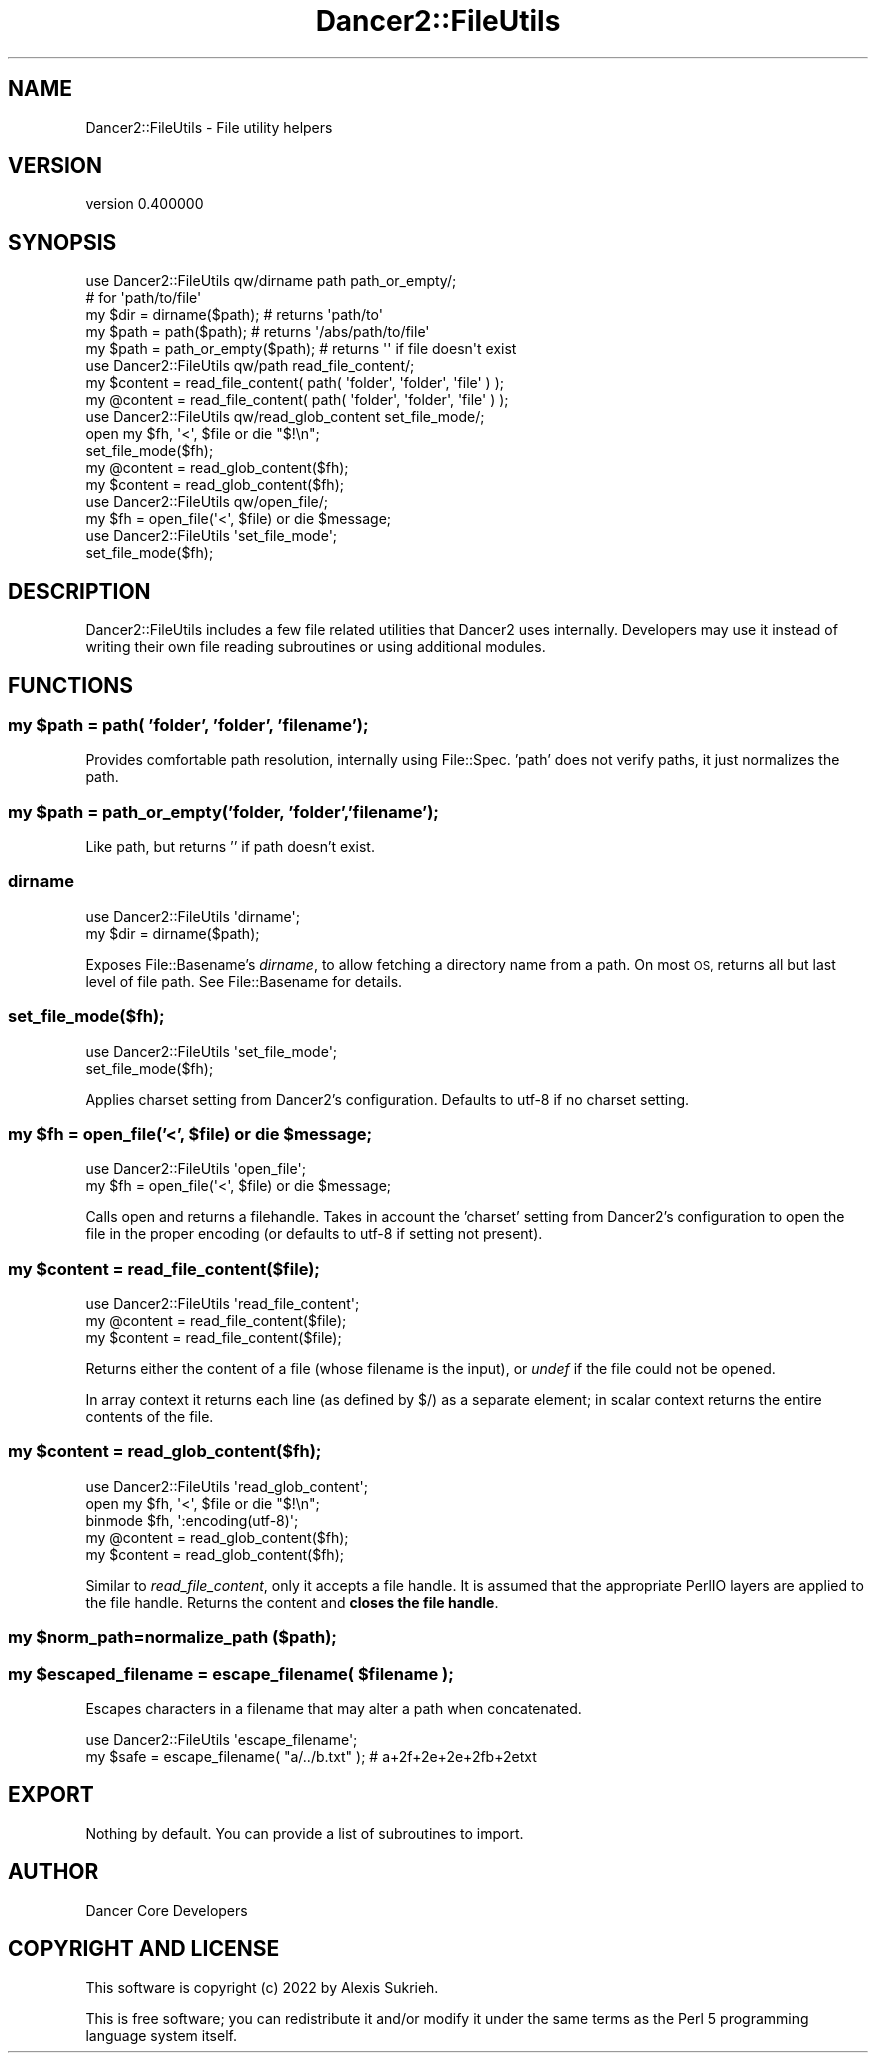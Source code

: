 .\" Automatically generated by Pod::Man 4.12 (Pod::Simple 3.40)
.\"
.\" Standard preamble:
.\" ========================================================================
.de Sp \" Vertical space (when we can't use .PP)
.if t .sp .5v
.if n .sp
..
.de Vb \" Begin verbatim text
.ft CW
.nf
.ne \\$1
..
.de Ve \" End verbatim text
.ft R
.fi
..
.\" Set up some character translations and predefined strings.  \*(-- will
.\" give an unbreakable dash, \*(PI will give pi, \*(L" will give a left
.\" double quote, and \*(R" will give a right double quote.  \*(C+ will
.\" give a nicer C++.  Capital omega is used to do unbreakable dashes and
.\" therefore won't be available.  \*(C` and \*(C' expand to `' in nroff,
.\" nothing in troff, for use with C<>.
.tr \(*W-
.ds C+ C\v'-.1v'\h'-1p'\s-2+\h'-1p'+\s0\v'.1v'\h'-1p'
.ie n \{\
.    ds -- \(*W-
.    ds PI pi
.    if (\n(.H=4u)&(1m=24u) .ds -- \(*W\h'-12u'\(*W\h'-12u'-\" diablo 10 pitch
.    if (\n(.H=4u)&(1m=20u) .ds -- \(*W\h'-12u'\(*W\h'-8u'-\"  diablo 12 pitch
.    ds L" ""
.    ds R" ""
.    ds C` ""
.    ds C' ""
'br\}
.el\{\
.    ds -- \|\(em\|
.    ds PI \(*p
.    ds L" ``
.    ds R" ''
.    ds C`
.    ds C'
'br\}
.\"
.\" Escape single quotes in literal strings from groff's Unicode transform.
.ie \n(.g .ds Aq \(aq
.el       .ds Aq '
.\"
.\" If the F register is >0, we'll generate index entries on stderr for
.\" titles (.TH), headers (.SH), subsections (.SS), items (.Ip), and index
.\" entries marked with X<> in POD.  Of course, you'll have to process the
.\" output yourself in some meaningful fashion.
.\"
.\" Avoid warning from groff about undefined register 'F'.
.de IX
..
.nr rF 0
.if \n(.g .if rF .nr rF 1
.if (\n(rF:(\n(.g==0)) \{\
.    if \nF \{\
.        de IX
.        tm Index:\\$1\t\\n%\t"\\$2"
..
.        if !\nF==2 \{\
.            nr % 0
.            nr F 2
.        \}
.    \}
.\}
.rr rF
.\" ========================================================================
.\"
.IX Title "Dancer2::FileUtils 3"
.TH Dancer2::FileUtils 3 "2022-03-14" "perl v5.30.1" "User Contributed Perl Documentation"
.\" For nroff, turn off justification.  Always turn off hyphenation; it makes
.\" way too many mistakes in technical documents.
.if n .ad l
.nh
.SH "NAME"
Dancer2::FileUtils \- File utility helpers
.SH "VERSION"
.IX Header "VERSION"
version 0.400000
.SH "SYNOPSIS"
.IX Header "SYNOPSIS"
.Vb 1
\&    use Dancer2::FileUtils qw/dirname path path_or_empty/;
\&
\&    # for \*(Aqpath/to/file\*(Aq
\&    my $dir  = dirname($path); # returns \*(Aqpath/to\*(Aq
\&    my $path = path($path);    # returns \*(Aq/abs/path/to/file\*(Aq
\&    my $path = path_or_empty($path);    # returns \*(Aq\*(Aq if file doesn\*(Aqt exist
\&
\&
\&    use Dancer2::FileUtils qw/path read_file_content/;
\&
\&    my $content = read_file_content( path( \*(Aqfolder\*(Aq, \*(Aqfolder\*(Aq, \*(Aqfile\*(Aq ) );
\&    my @content = read_file_content( path( \*(Aqfolder\*(Aq, \*(Aqfolder\*(Aq, \*(Aqfile\*(Aq ) );
\&
\&
\&    use Dancer2::FileUtils qw/read_glob_content set_file_mode/;
\&
\&    open my $fh, \*(Aq<\*(Aq, $file or die "$!\en";
\&    set_file_mode($fh);
\&    my @content = read_glob_content($fh);
\&    my $content = read_glob_content($fh);
\&
\&
\&    use Dancer2::FileUtils qw/open_file/;
\&
\&    my $fh = open_file(\*(Aq<\*(Aq, $file) or die $message;
\&
\&
\&    use Dancer2::FileUtils \*(Aqset_file_mode\*(Aq;
\&
\&    set_file_mode($fh);
.Ve
.SH "DESCRIPTION"
.IX Header "DESCRIPTION"
Dancer2::FileUtils includes a few file related utilities that Dancer2
uses internally. Developers may use it instead of writing their own
file reading subroutines or using additional modules.
.SH "FUNCTIONS"
.IX Header "FUNCTIONS"
.ie n .SS "my $path = path( 'folder', 'folder', 'filename');"
.el .SS "my \f(CW$path\fP = path( 'folder', 'folder', 'filename');"
.IX Subsection "my $path = path( 'folder', 'folder', 'filename');"
Provides comfortable path resolution, internally using File::Spec. 'path'
does not verify paths, it just normalizes the path.
.ie n .SS "my $path = path_or_empty('folder, 'folder','filename');"
.el .SS "my \f(CW$path\fP = path_or_empty('folder, 'folder','filename');"
.IX Subsection "my $path = path_or_empty('folder, 'folder','filename');"
Like path, but returns '' if path doesn't exist.
.SS "dirname"
.IX Subsection "dirname"
.Vb 1
\&    use Dancer2::FileUtils \*(Aqdirname\*(Aq;
\&
\&    my $dir = dirname($path);
.Ve
.PP
Exposes File::Basename's \fIdirname\fR, to allow fetching a directory name from
a path. On most \s-1OS,\s0 returns all but last level of file path. See
File::Basename for details.
.SS "set_file_mode($fh);"
.IX Subsection "set_file_mode($fh);"
.Vb 1
\&    use Dancer2::FileUtils \*(Aqset_file_mode\*(Aq;
\&
\&    set_file_mode($fh);
.Ve
.PP
Applies charset setting from Dancer2's configuration. Defaults to utf\-8 if no
charset setting.
.ie n .SS "my $fh = open_file('<', $file) or die $message;"
.el .SS "my \f(CW$fh\fP = open_file('<', \f(CW$file\fP) or die \f(CW$message\fP;"
.IX Subsection "my $fh = open_file('<', $file) or die $message;"
.Vb 2
\&    use Dancer2::FileUtils \*(Aqopen_file\*(Aq;
\&    my $fh = open_file(\*(Aq<\*(Aq, $file) or die $message;
.Ve
.PP
Calls open and returns a filehandle. Takes in account the 'charset' setting
from Dancer2's configuration to open the file in the proper encoding (or
defaults to utf\-8 if setting not present).
.ie n .SS "my $content = read_file_content($file);"
.el .SS "my \f(CW$content\fP = read_file_content($file);"
.IX Subsection "my $content = read_file_content($file);"
.Vb 1
\&    use Dancer2::FileUtils \*(Aqread_file_content\*(Aq;
\&
\&    my @content = read_file_content($file);
\&    my $content = read_file_content($file);
.Ve
.PP
Returns either the content of a file (whose filename is the input), or \fIundef\fR
if the file could not be opened.
.PP
In array context it returns each line (as defined by $/) as a separate element;
in scalar context returns the entire contents of the file.
.ie n .SS "my $content = read_glob_content($fh);"
.el .SS "my \f(CW$content\fP = read_glob_content($fh);"
.IX Subsection "my $content = read_glob_content($fh);"
.Vb 1
\&    use Dancer2::FileUtils \*(Aqread_glob_content\*(Aq;
\&
\&    open my $fh, \*(Aq<\*(Aq, $file or die "$!\en";
\&    binmode $fh, \*(Aq:encoding(utf\-8)\*(Aq;
\&    my @content = read_glob_content($fh);
\&    my $content = read_glob_content($fh);
.Ve
.PP
Similar to \fIread_file_content\fR, only it accepts a file handle. It is
assumed that the appropriate PerlIO layers are applied to the file handle.
Returns the content and \fBcloses the file handle\fR.
.ie n .SS "my $norm_path=normalize_path ($path);"
.el .SS "my \f(CW$norm_path\fP=normalize_path ($path);"
.IX Subsection "my $norm_path=normalize_path ($path);"
.ie n .SS "my $escaped_filename = escape_filename( $filename );"
.el .SS "my \f(CW$escaped_filename\fP = escape_filename( \f(CW$filename\fP );"
.IX Subsection "my $escaped_filename = escape_filename( $filename );"
Escapes characters in a filename that may alter a path when concatenated.
.PP
.Vb 1
\&  use Dancer2::FileUtils \*(Aqescape_filename\*(Aq;
\&
\&  my $safe = escape_filename( "a/../b.txt" ); # a+2f+2e+2e+2fb+2etxt
.Ve
.SH "EXPORT"
.IX Header "EXPORT"
Nothing by default. You can provide a list of subroutines to import.
.SH "AUTHOR"
.IX Header "AUTHOR"
Dancer Core Developers
.SH "COPYRIGHT AND LICENSE"
.IX Header "COPYRIGHT AND LICENSE"
This software is copyright (c) 2022 by Alexis Sukrieh.
.PP
This is free software; you can redistribute it and/or modify it under
the same terms as the Perl 5 programming language system itself.
